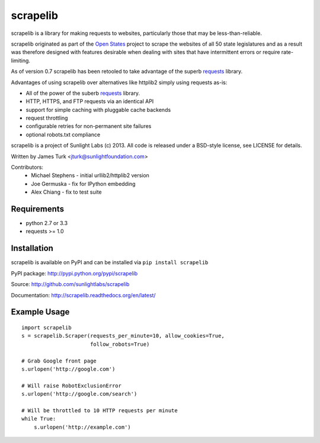 =========
scrapelib
=========

scrapelib is a library for making requests to websites, particularly those
that may be less-than-reliable.

scrapelib originated as part of the `Open States <http://openstates.org/>`_
project to scrape the websites of all 50 state legislatures and as a result
was therefore designed with features desirable when dealing with sites that
have intermittent errors or require rate-limiting.

As of version 0.7 scrapelib has been retooled to take advantage of the superb
`requests <http://python-requests.org>`_ library.

Advantages of using scrapelib over alternatives like httplib2 simply using
requests as-is:

* All of the power of the suberb `requests <http://python-requests.org>`_ library.
* HTTP, HTTPS, and FTP requests via an identical API
* support for simple caching with pluggable cache backends
* request throttling
* configurable retries for non-permanent site failures
* optional robots.txt compliance

scrapelib is a project of Sunlight Labs (c) 2013.
All code is released under a BSD-style license, see LICENSE for details.

Written by James Turk <jturk@sunlightfoundation.com>

Contributors:
    * Michael Stephens - initial urllib2/httplib2 version
    * Joe Germuska - fix for IPython embedding
    * Alex Chiang - fix to test suite


Requirements
============

* python 2.7 or 3.3
* requests >= 1.0

Installation
============

scrapelib is available on PyPI and can be installed via ``pip install scrapelib``

PyPI package: http://pypi.python.org/pypi/scrapelib

Source: http://github.com/sunlightlabs/scrapelib

Documentation: http://scrapelib.readthedocs.org/en/latest/

Example Usage
=============

::

  import scrapelib
  s = scrapelib.Scraper(requests_per_minute=10, allow_cookies=True,
                        follow_robots=True)

  # Grab Google front page
  s.urlopen('http://google.com')

  # Will raise RobotExclusionError
  s.urlopen('http://google.com/search')

  # Will be throttled to 10 HTTP requests per minute
  while True:
      s.urlopen('http://example.com')
